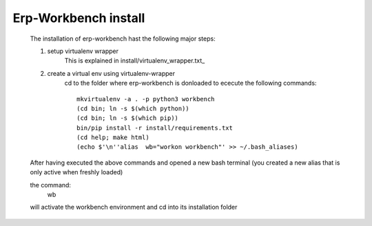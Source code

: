 Erp-Workbench install
---------------------

    The installation of erp-workbench hast the following major steps:

    1. setup virtualenv wrapper
        This is explained in install/virtualenv_wrapper.txt_
    2. create a virtual env using virtualenv-wrapper
        cd to the folder where erp-workbench is donloaded to
        ececute the following commands::

            mkvirtualenv -a . -p python3 workbench
            (cd bin; ln -s $(which python))
            (cd bin; ln -s $(which pip))
            bin/pip install -r install/requirements.txt
            (cd help; make html)
            (echo $'\n''alias  wb="workon workbench"' >> ~/.bash_aliases)

    After having executed the above commands and opened a new bash terminal
    (you created a new alias that is only active when freshly loaded)

    the command:
        wb

    will activate the workbench environment and cd into its installation folder

.. _install/virtualenv_wrapper.txt: install/install_virtalenv_wrapper.html